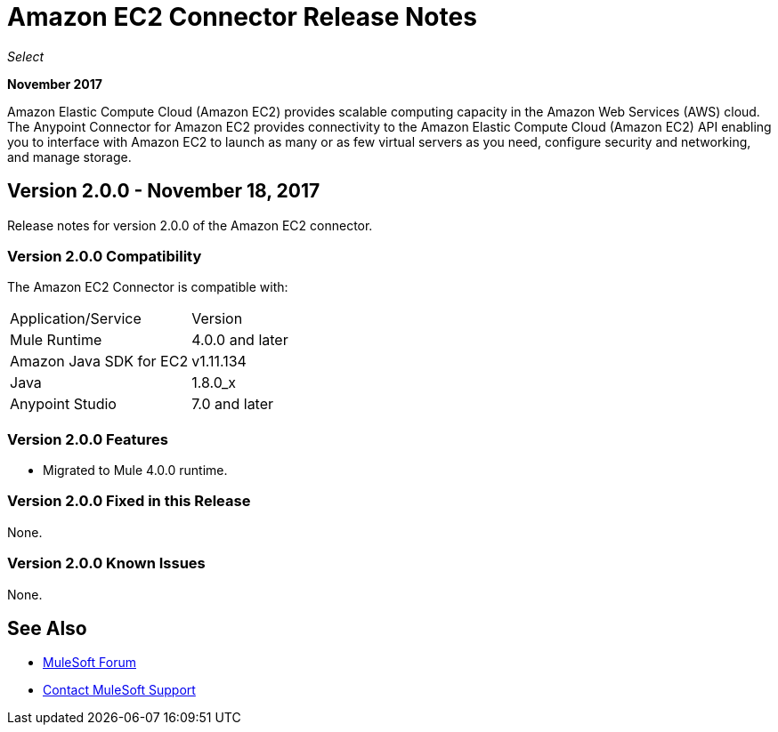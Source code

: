 = Amazon EC2 Connector Release Notes
:keywords: release notes, amazon ec2, ec2, connector

_Select_

*November 2017*

Amazon Elastic Compute Cloud (Amazon EC2) provides scalable computing capacity in the Amazon Web Services (AWS)
cloud. The Anypoint Connector for Amazon EC2 provides connectivity to the Amazon Elastic Compute Cloud (Amazon EC2) API enabling you to interface with Amazon EC2 to launch as many or as few virtual servers as you need, configure security and networking, and manage storage. 

== Version 2.0.0 - November 18, 2017

Release notes for version 2.0.0 of the Amazon EC2 connector.

=== Version 2.0.0 Compatibility

The Amazon EC2 Connector is compatible with:

|===
|Application/Service|Version
|Mule Runtime|4.0.0 and later
|Amazon Java SDK for EC2|v1.11.134
|Java|1.8.0_x
|Anypoint Studio|7.0 and later
|===

=== Version 2.0.0 Features

* Migrated to Mule 4.0.0 runtime.

=== Version 2.0.0 Fixed in this Release

None.

=== Version 2.0.0 Known Issues

None.

== See Also

* https://forums.mulesoft.com[MuleSoft Forum]
* https://support.mulesoft.com[Contact MuleSoft Support]
